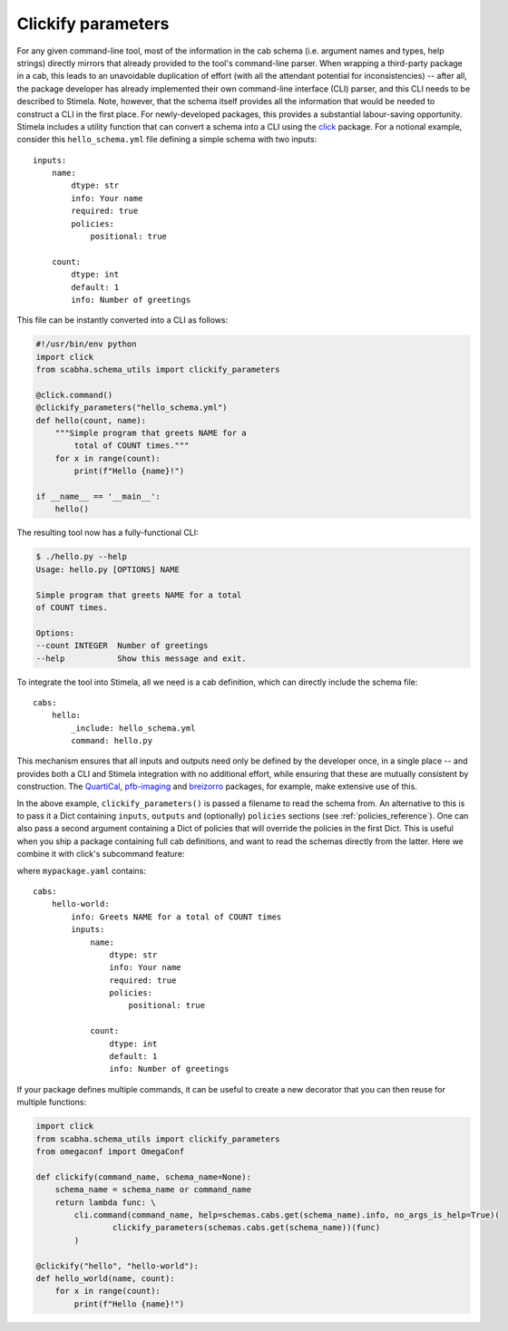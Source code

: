 .. highlight: yml
.. _clickify:


Clickify parameters
===================


For any given command-line tool, most of the information in the cab schema (i.e. argument names and types, help strings) directly mirrors that already provided to the tool's command-line parser. When wrapping a third-party package in a cab, this leads to an unavoidable duplication of effort (with all the attendant potential for inconsistencies) -- after all, the package developer has already implemented their own command-line interface (CLI) parser, and this CLI needs to be described to Stimela. Note, however, that the schema itself provides all the information that would be needed to construct a CLI in the first place. For newly-developed packages, this provides a substantial labour-saving opportunity. Stimela includes a utility function that can convert a schema into a CLI using the `click <https://click.palletsprojects.com>`_ package. For a notional example, consider this 
``hello_schema.yml`` file defining a simple schema with two inputs::

    inputs:
        name: 
            dtype: str
            info: Your name
            required: true
            policies:
                positional: true
            
        count:
            dtype: int
            default: 1
            info: Number of greetings

This file can be instantly converted into a CLI as follows:

.. code-block:: python

    #!/usr/bin/env python
    import click
    from scabha.schema_utils import clickify_parameters

    @click.command()
    @clickify_parameters("hello_schema.yml")
    def hello(count, name):
        """Simple program that greets NAME for a 
            total of COUNT times."""
        for x in range(count):
            print(f"Hello {name}!")

    if __name__ == '__main__':
        hello()

The resulting tool now has a fully-functional CLI:

.. code-block:: none

    $ ./hello.py --help
    Usage: hello.py [OPTIONS] NAME

    Simple program that greets NAME for a total 
    of COUNT times.

    Options:
    --count INTEGER  Number of greetings
    --help           Show this message and exit.


To integrate the tool into Stimela, all we need is a cab definition, which can directly include the schema file::

    cabs:
        hello:
            _include: hello_schema.yml
            command: hello.py


This mechanism ensures that all inputs and outputs need only be defined by the developer once, in a single place -- and provides both a CLI and Stimela integration with no additional effort, while ensuring that these 
are mutually consistent by construction. The `QuartiCal <https://quartical.readthedocs.io/en/latest/>`_, `pfb-imaging <https://github.com/ratt-ru/pfb-imaging>`_ and  `breizorro <https://github.com/ratt-ru/breizorro>`_ packages, for example, make extensive use of this.

In the above example, ``clickify_parameters()``  is passed a filename to read the schema from. An alternative to this is to pass it a Dict containing ``inputs``, ``outputs`` and (optionally) ``policies`` sections (see :ref:`policies_reference`). One can also pass a second argument containing a Dict of policies that will override the policies in the first Dict. This is useful when you ship a package containing full cab definitions, and want to read the schemas directly from the latter. Here we combine it with click's subcommand feature:

.. code-block:: python
    import click
    from scabha.schema_utils import clickify_parameters
    from omegaconf import OmegaConf

    schemas = OmegaConf.load(os.path.join(os.path.dirname(__file__), "cabs/mypackage.yml"))

    @cli.command("hello",
        help=_schemas.cabs.get("hello-world").info,
        no_args_is_help=True)
    @clickify_parameters(_schemas.cabs.get("hello-world"))
    def hello_world(name, count):
        for x in range(count):
            print(f"Hello {name}!")

where ``mypackage.yaml`` contains::

    cabs:
        hello-world:
            info: Greets NAME for a total of COUNT times
            inputs:
                name: 
                    dtype: str
                    info: Your name
                    required: true
                    policies:
                        positional: true
                    
                count:
                    dtype: int
                    default: 1
                    info: Number of greetings

If your package defines multiple commands, it can be useful to create a new decorator that you can then reuse for multiple functions:

.. code-block:: python

    import click
    from scabha.schema_utils import clickify_parameters
    from omegaconf import OmegaConf

    def clickify(command_name, schema_name=None):
        schema_name = schema_name or command_name
        return lambda func: \
            cli.command(command_name, help=schemas.cabs.get(schema_name).info, no_args_is_help=True)(
                    clickify_parameters(schemas.cabs.get(schema_name))(func)
            )

    @clickify("hello", "hello-world"):
    def hello_world(name, count):
        for x in range(count):
            print(f"Hello {name}!")

